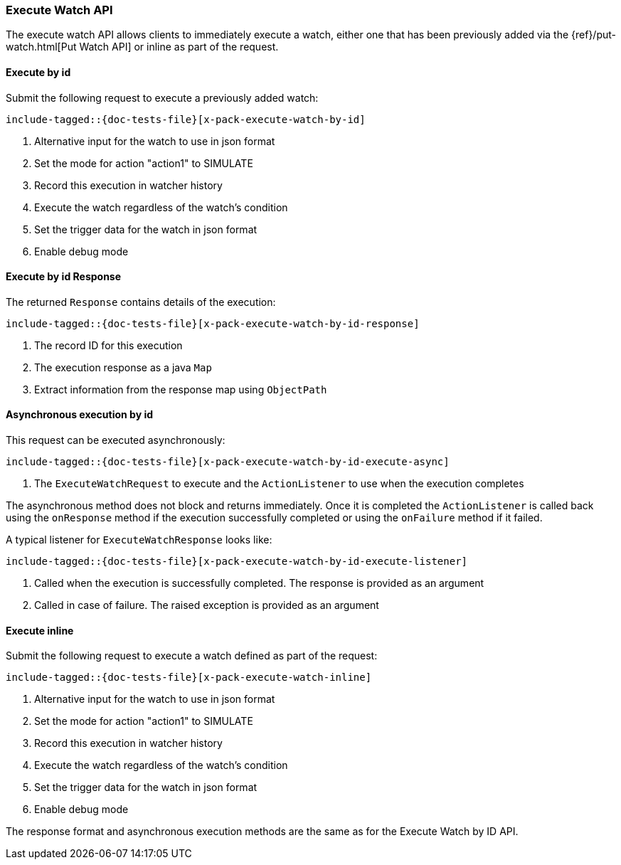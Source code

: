 --
:api: execute-watch
:request: ExecuteWatchRequest
:response: ExecuteWatchResponse
--
[id="{upid}-{api}"]
=== Execute Watch API

The execute watch API allows clients to immediately execute a watch, either
one that has been previously added via the
{ref}/put-watch.html[Put Watch API] or inline as part of the request.

[id="{upid}-{api}-request-by-id"]
==== Execute by id

Submit the following request to execute a previously added watch:

["source","java",subs="attributes,callouts,macros"]
---------------------------------------------------
include-tagged::{doc-tests-file}[x-pack-execute-watch-by-id]
---------------------------------------------------
<1> Alternative input for the watch to use in json format
<2> Set the mode for action "action1" to SIMULATE
<3> Record this execution in watcher history
<4> Execute the watch regardless of the watch's condition
<5> Set the trigger data for the watch in json format
<6> Enable debug mode

[id="{upid}-{api}-response-by-id"]
==== Execute by id Response

The returned `Response` contains details of the execution:

["source","java",subs="attributes,callouts,macros"]
---------------------------------------------------
include-tagged::{doc-tests-file}[x-pack-execute-watch-by-id-response]
---------------------------------------------------
<1> The record ID for this execution
<2> The execution response as a java `Map`
<3> Extract information from the response map using `ObjectPath`

[id="{upid}-{api}-response-by-id-async"]
==== Asynchronous execution by id

This request can be executed asynchronously:

["source","java",subs="attributes,callouts,macros"]
--------------------------------------------------
include-tagged::{doc-tests-file}[x-pack-execute-watch-by-id-execute-async]
--------------------------------------------------
<1> The `ExecuteWatchRequest` to execute and the `ActionListener` to use when
the execution completes

The asynchronous method does not block and returns immediately. Once it is
completed the `ActionListener` is called back using the `onResponse` method
if the execution successfully completed or using the `onFailure` method if
it failed.

A typical listener for `ExecuteWatchResponse` looks like:

["source","java",subs="attributes,callouts,macros"]
--------------------------------------------------
include-tagged::{doc-tests-file}[x-pack-execute-watch-by-id-execute-listener]
--------------------------------------------------
<1> Called when the execution is successfully completed. The response is
provided as an argument
<2> Called in case of failure. The raised exception is provided as an argument


[id="{upid}-{api}-request-inline"]
==== Execute inline

Submit the following request to execute a watch defined as part of the request:

["source","java",subs="attributes,callouts,macros"]
---------------------------------------------------
include-tagged::{doc-tests-file}[x-pack-execute-watch-inline]
---------------------------------------------------
<1> Alternative input for the watch to use in json format
<2> Set the mode for action "action1" to SIMULATE
<3> Record this execution in watcher history
<4> Execute the watch regardless of the watch's condition
<5> Set the trigger data for the watch in json format
<6> Enable debug mode

The response format and asynchronous execution methods are the same as for the
Execute Watch by ID API.